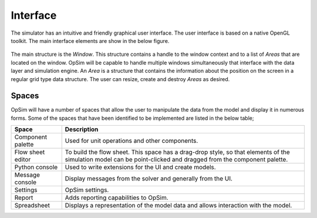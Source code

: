 Interface
=========
The simulator has an intuitive and friendly graphical user interface. The user interface is based on a native OpenGL toolkit. The main interface elements are show in the below figure.

.. figure:: ../media/UI_structures.svg
   :width: 75%
   :alt: OpSim main UI structures

The main structure is the `Window`. This structure contains a handle to the window context and to a list of `Areas` that are located on the window. OpSim will be capable to handle multiple windows simultaneously that interface with the data layer and simulation engine. An `Area` is a structure that contains the information about the position on the screen in a regular grid type data structure. The user can resize, create and destroy `Areas` as desired.


Spaces
------
OpSim will have a number of spaces that allow the user to manipulate the data from the model and display it in numerous forms. Some of the spaces that have been identified to be implemented are listed in the below table;

+---------------------+--------------------------------------------------------+
| Space               | Description                                            |
+=====================+========================================================+
| Component palette   | Used for unit operations and other components.         |
+---------------------+--------------------------------------------------------+
| Flow sheet editor   | To build the flow sheet. This space has a drag-drop    |
|                     | style, so that elements of the simulation model can be |
|                     | point-clicked and dragged from the component palette.  |
+---------------------+--------------------------------------------------------+
| Python console      | Used to write extensions for the UI and create models. |
+---------------------+--------------------------------------------------------+
| Message console     | Display messages from the solver and generally from    |
|                     | the UI.                                                |
+---------------------+--------------------------------------------------------+
| Settings            | OpSim settings.                                        |
+---------------------+--------------------------------------------------------+
| Report              | Adds reporting capabilities to OpSim.                  |
+---------------------+--------------------------------------------------------+
| Spreadsheet         | Displays a representation of the model data and allows |
|                     | interaction with the model.                            |
+---------------------+--------------------------------------------------------+
